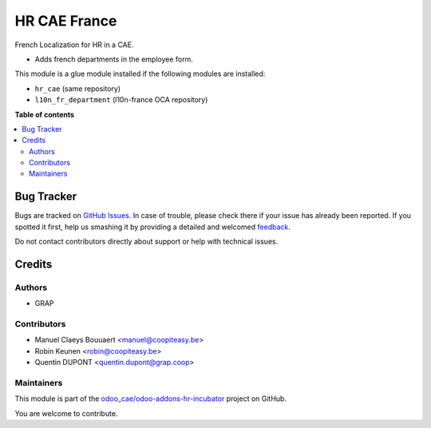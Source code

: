 =============
HR CAE France
=============

.. !!!!!!!!!!!!!!!!!!!!!!!!!!!!!!!!!!!!!!!!!!!!!!!!!!!!
   !! This file is generated by oca-gen-addon-readme !!
   !! changes will be overwritten.                   !!
   !!!!!!!!!!!!!!!!!!!!!!!!!!!!!!!!!!!!!!!!!!!!!!!!!!!!

.. |badge1| image:: https://img.shields.io/badge/maturity-Beta-yellow.png
    :target: https://odoo-community.org/page/development-status
    :alt: Beta
.. |badge2| image:: https://img.shields.io/badge/licence-AGPL--3-blue.png
    :target: http://www.gnu.org/licenses/agpl-3.0-standalone.html
    :alt: License: AGPL-3
.. |badge3| image:: https://img.shields.io/badge/github-odoo_cae%2Fodoo--addons--hr--incubator-lightgray.png?logo=github
    :target: https://github.com/odoo_cae/odoo-addons-hr-incubator/tree/12.0/hr_cae_fr
    :alt: odoo_cae/odoo-addons-hr-incubator

|badge1| |badge2| |badge3| 

French Localization for HR in a CAE.

* Adds french departments in the employee form.

This module is a glue module installed if the following modules are installed:

* ``hr_cae`` (same repository)
* ``l10n_fr_department`` (l10n-france OCA repository)

**Table of contents**

.. contents::
   :local:

Bug Tracker
===========

Bugs are tracked on `GitHub Issues <https://github.com/odoo_cae/odoo-addons-hr-incubator/issues>`_.
In case of trouble, please check there if your issue has already been reported.
If you spotted it first, help us smashing it by providing a detailed and welcomed
`feedback <https://github.com/odoo_cae/odoo-addons-hr-incubator/issues/new?body=module:%20hr_cae_fr%0Aversion:%2012.0%0A%0A**Steps%20to%20reproduce**%0A-%20...%0A%0A**Current%20behavior**%0A%0A**Expected%20behavior**>`_.

Do not contact contributors directly about support or help with technical issues.

Credits
=======

Authors
~~~~~~~

* GRAP

Contributors
~~~~~~~~~~~~

* Manuel Claeys Bouuaert <manuel@coopiteasy.be>
* Robin Keunen <robin@coopiteasy.be>
* Quentin DUPONT <quentin.dupont@grap.coop>

Maintainers
~~~~~~~~~~~

This module is part of the `odoo_cae/odoo-addons-hr-incubator <https://github.com/odoo_cae/odoo-addons-hr-incubator/tree/12.0/hr_cae_fr>`_ project on GitHub.

You are welcome to contribute.
